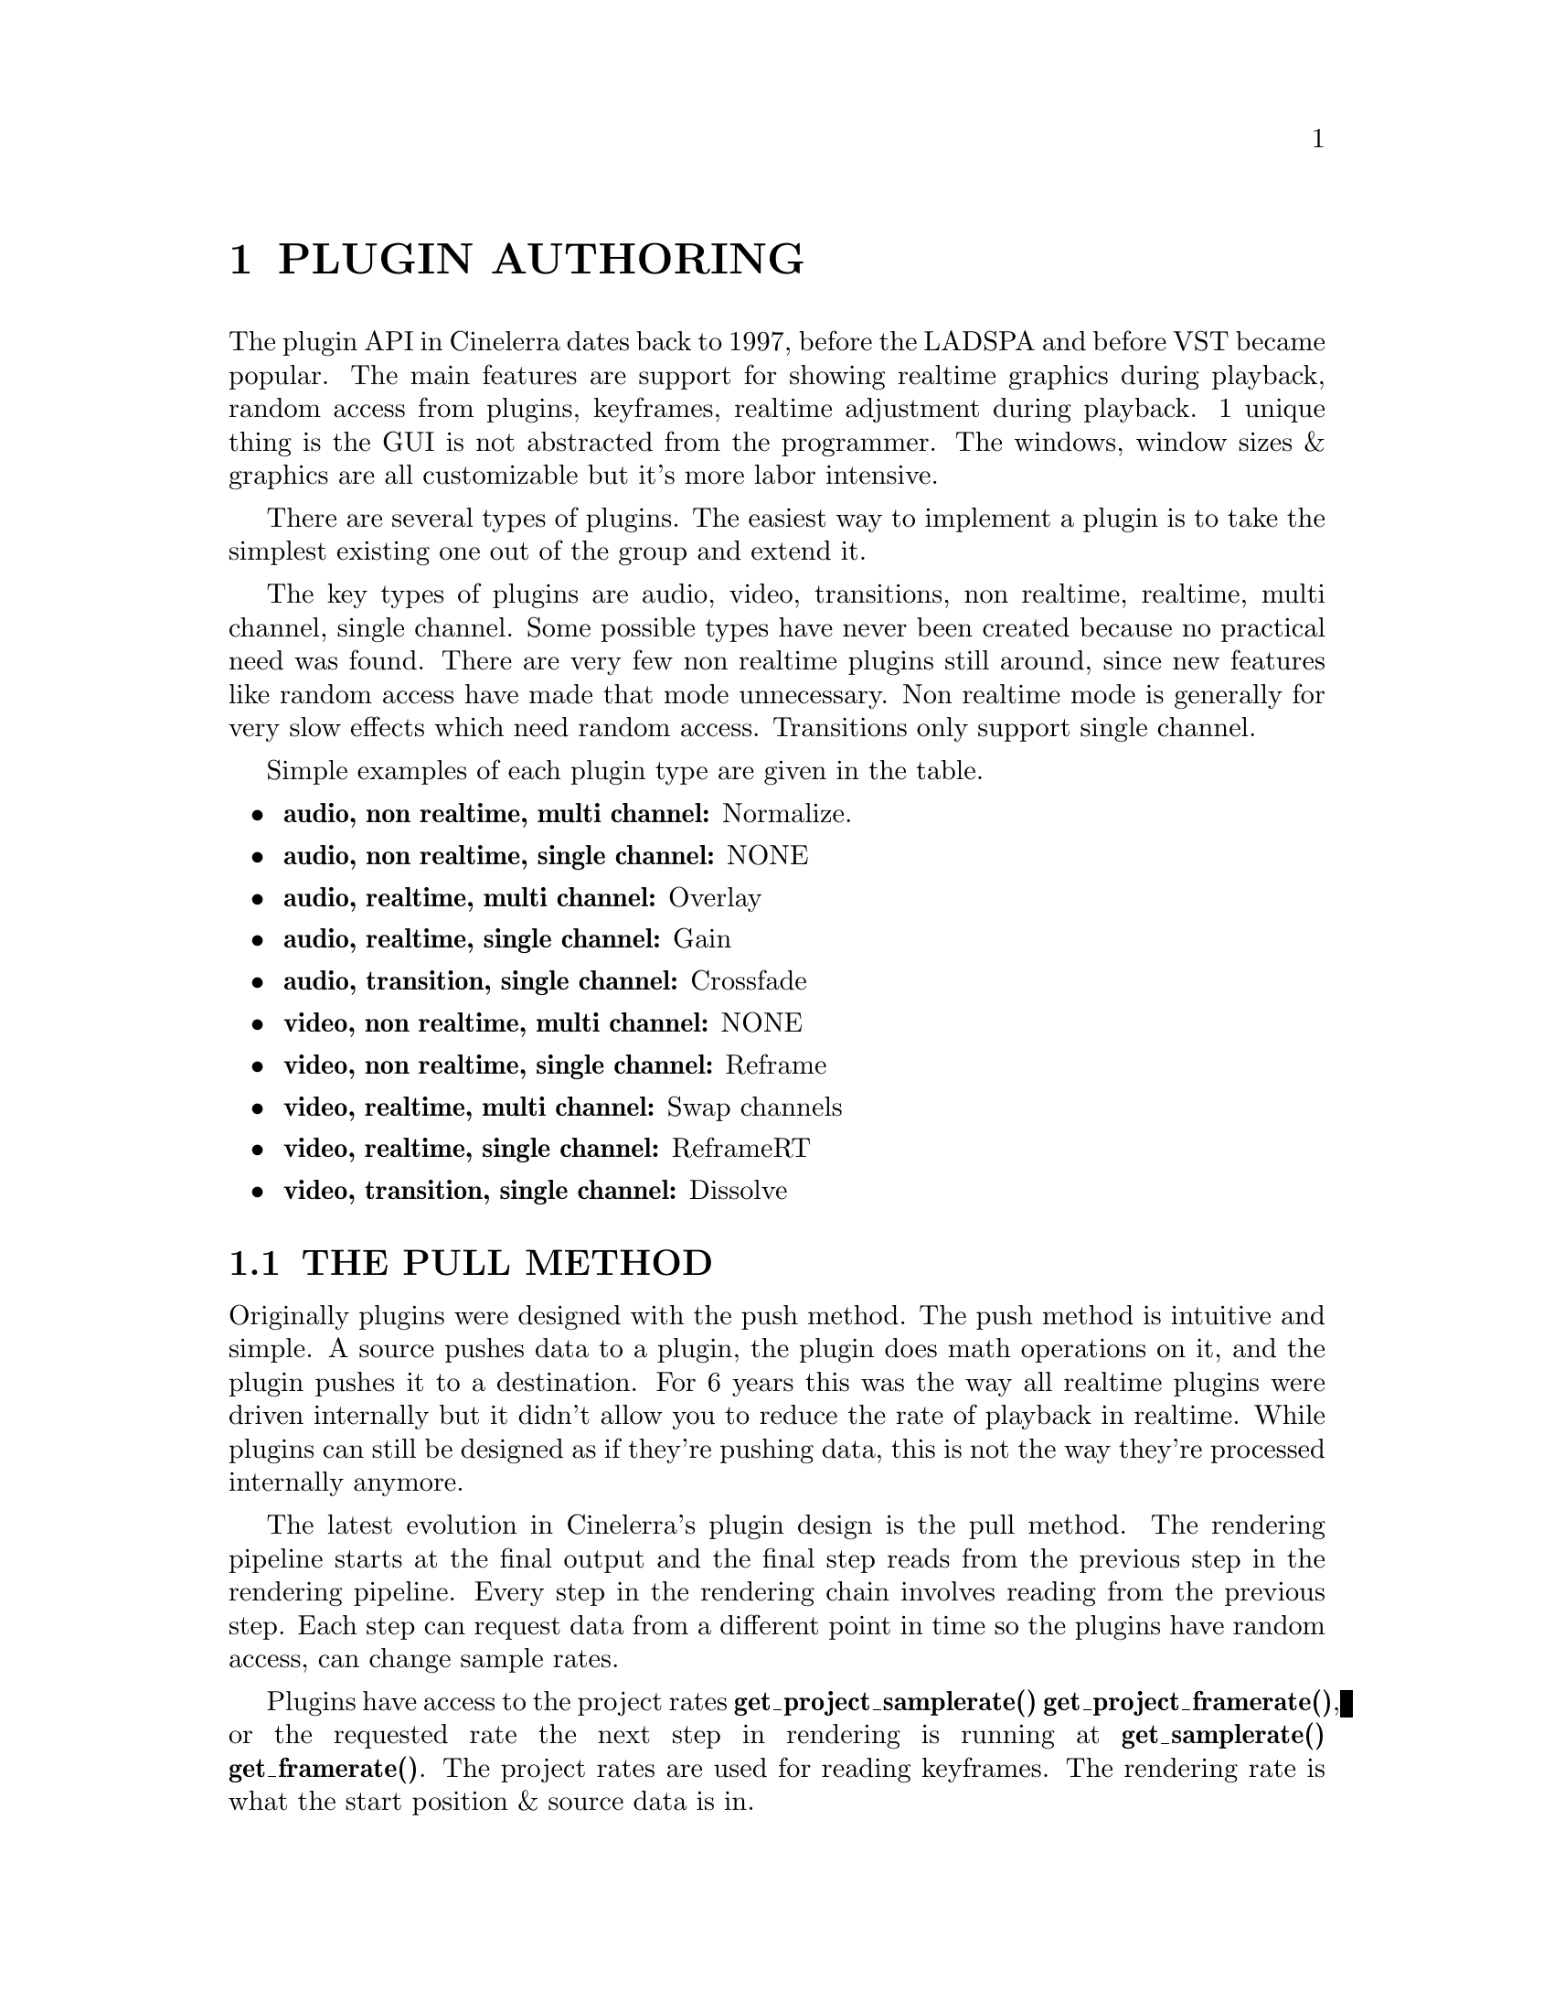 
@node PLUGIN AUTHORING
@chapter PLUGIN AUTHORING

The plugin API in Cinelerra dates back to 1997, before the LADSPA and
before VST became popular.  The main features are support for showing
realtime graphics during playback, random access from plugins,
keyframes, realtime adjustment during playback.  1 unique thing is the
GUI is not abstracted from the programmer.  The windows, window sizes &
graphics are all customizable but it's more labor intensive.

There are several types of plugins.  The easiest way to implement a
plugin is to take the simplest existing one out of the group and extend
it.

The key types of plugins are audio, video, transitions, non realtime,
realtime, multi channel, single channel.  Some possible types have never
been created because no practical need was found.  There are very few
non realtime plugins still around, since new features like random access
have made that mode unnecessary.  Non realtime mode is generally for
very slow effects which need random access. Transitions only support
single channel.  

Simple examples of each plugin type are given in the table.

@itemize
@item @b{audio, non realtime, multi channel:} Normalize.  
@item @b{audio, non realtime, single channel:} NONE
@item @b{audio, realtime, multi channel:} Overlay
@item @b{audio, realtime, single channel:} Gain
@item @b{audio, transition, single channel:} Crossfade

@item @b{video, non realtime, multi channel:} NONE
@item @b{video, non realtime, single channel:} Reframe
@item @b{video, realtime, multi channel:} Swap channels
@item @b{video, realtime, single channel:} ReframeRT
@item @b{video, transition, single channel:} Dissolve

@end itemize



@menu
* THE PULL METHOD:: How random access reads work
* COMMON PLUGIN OBJECTS:: What all effects have to do.
* REALTIME PLUGINS:: What realtime effects have to do.
* NONREALTIME PLUGINS:: What rendered effects have to do.
* AUDIO PLUGINS:: What audio effects have to do.
* VIDEO PLUGINS:: What video effects have to do.
* TRANSITION PLUGINS:: What transitions have to do.
* PLUGIN GUI'S WHICH UPDATE DURING PLAYBACK:: How to draw currently playing data in the GUI.
* PLUGIN QUERIES:: How plugins get information about the data to be processed.
* USING OPENGL:: How to use hardware to speed up operations.
@end menu




@node THE PULL METHOD
@section THE PULL METHOD

Originally plugins were designed with the push method.  The push method
is intuitive and simple.  A source pushes data to a plugin, the plugin
does math operations on it, and the plugin pushes it to a destination. 
For 6 years this was the way all realtime plugins were driven
internally but it didn't allow you to reduce the rate of playback in
realtime.  While plugins can still be designed as if they're pushing
data, this is not the way they're processed internally anymore.

The latest evolution in Cinelerra's plugin design is the pull method. 
The rendering pipeline starts at the final output and the final step
reads from the previous step in the rendering pipeline.  Every step in
the rendering chain involves reading from the previous step.  Each step
can request data from a different point in time so the plugins have
random access, can change sample rates.

Plugins have access to the project rates @b{get_project_samplerate()}
@b{get_project_framerate()}, or the requested rate the next step in
rendering is running at @b{get_samplerate()} @b{get_framerate()}.  The
project rates are used for reading keyframes.  The rendering rate is
what the start position & source data is in.  

Keyframes for a plugin are stored relative to the project frame rate. 
Queries from a plugin for the current playback position are given
relative to the project frame rate.  If the plugin's output was
requested to be at twice the project frame rate, the positions need to
be converted to the project rate for keyframes to match up.  Two
classes of data rates were created to handle this problem.

Rate conversions are done in terms of the @b{project rate} and the
@b{requested rate}.  The project rate is identical for all plugins.  It
is determined by the @b{settings->format} window.  The requested rate
is determined by the downstream plugin requesting data from the current
plugin.  The requested rate is arbitrary.  Exactly how to use these
rates is described below.



@node COMMON PLUGIN OBJECTS
@section COMMON PLUGIN OBJECTS

All plugins inherit from a derivative of PluginClient.  This
PluginClient derivative implements most of the required methods in
PluginClient, but users must still define methods for PluginClient. 
The most commonly used methods are predefined in macros to reduce the
typing yet still allow flexibility.

The files they include depend on the plugin type.  Audio plugins
include @b{pluginaclient.h} and video plugins include
@b{pluginvclient.h}.  They inherit @b{PluginAClient} and
@b{PluginVClient} respectively.

Cinelerra instantiates all plugins at least twice when they are used in
a movie.  One instance is the GUI.  The other instance is the rendering
processor.  User input, through a complicated sequence, is propagated
from the GUI instance to the rendering instance.  If the renderer wants
to alter the GUI, it propagates data back to the GUI instance.  

All plugins define at least three objects:

@itemize

@item

@b{Processing object} - Inherits from PluginAClient or PluginVClient. 
Contains pointers to all the other objects and performs the signal
processing.  This object contains a number of queries to identify itself
and is the object you register to register the plugin.


@item

@b{User interface object} - Inherits from PluginClientWindow.  It shows
data on the screen and collects parameters from the user.

The window has pointers to a number of widgets, a few initialization
methods, and a back pointer to the plugin's processing object.  The GUI
uses Cinelerra's toolkit.  The plugin abstraction layer handles creating
a thread for the GUI.



@item

@b{Configuration object} - This doesn't inherit anything.  It stores the
user parameters and always needs interpolation, copying, and comparison
functions.  Macros for the plugin client automatically call
configuration methods to interpolate keyframes.

@end itemize

@menu
* THE PROCESSING OBJECT::
* THE CONFIGURATION OBJECT::
* THE USER INTERFACE OBJECT::
@end menu



@node THE PROCESSING OBJECT
@subsection THE PROCESSING OBJECT

The processing objects have a lot of predefined functions defined in
macros like 


@example
PLUGIN_CLASS_MEMBERS2(config_name, thread_name)
REGISTER_PLUGIN
NEW_WINDOW_MACRO
LOAD_CONFIGURATION_MACRO
@end example

The commonly used members in PLUGIN_CLASS_MEMBERS2 are described below.

The macros apply mainly to realtime plugins and are not useful
in nonrealtime plugins.  Fortunately, nonrealtime plugins are simpler.



You have to define a bunch of functions to describe the capabilities of
the plugin.

@itemize

@item
is_multichannel()

should return 1 if one instance of the plugin
handles multiple tracks simultaneously or 0 if one instance of the
plugin only handles one track.  The default is 0 if it is omitted.

Multichannel plugins in their processing function should refer to a
function called @b{PluginClient::get_total_buffers()} to determine the
number of channels.


@item
is_realtime()

Tells if the plugin is realtine or not.


@item
int load_configuration();

Loads the configuration based on surrounding keyframes and current
position.  This one is normally defined by a macro.

@example
LOAD_CONFIGURATION_MACRO(plugin_class, config_class)
@end example

to implement the default behavior for load_configuration.  This stores
whatever the current configuration is inside the plugin's configuration
object and returns 1 if the new configuration differs from the previous
configuration.  The return value of load_configuration is used by
another commonly used function, update_gui to determine if the GUI really needs to be updated.

The plugin's configuration object is always called @b{config} inside
PLUGIN_CLASS_MEMBERS2.

@ignore
@item
VFrame* new_picon();

Creates a picon for display in the resource window.  Use

@example
#include "picon_png.h"
NEW_PICON_MACRO(plugin_class)
@end example

to implement new_picon.  In addition, the user should create a
@b{picon_png.h} header file from a PNG image using @b{pngtoh}. 
@b{pngtoh} is compiled in the @b{guicast/ARCH} directory.

The source PNG image should be called picon.png and can be any format
supported by PNG.
@end ignore


@item
char* plugin_title();

Returns a text string identifying the plugin in the resource window. 
The string has to be unique.


@item
void update_gui(); 

This is called during playback & scrubbing to update the parameters in
the GUI.

It should first load the configuration, test for a return of 1, and then
redraw the GUI if the parameters changed.  All the plugins using GuiCast
have a format like

@example
void MyPlugin::update_gui()
@{
	if(thread)
	@{
		if(load_configuration())
		@{
			thread->window->lock_window();
// update widgets here
			thread->window->unlock_window();
		@}
	@}
@}
@end example

to handle concurrency and conditions of no GUI.




@end itemize


Important functions the processing object must define are the
functions which load and save configuration data from keyframes.  These
functions are called by the macros so all you need to worry about is
accessing the keyframe data.

@itemize

@item
void save_data(KeyFrame *keyframe);

@item
void read_data(KeyFrame *keyframe);

The *data functions are only used in realtime plugins.  They access the
default settings as well as the keyframe data.  If they're being called
to access default settings @b{is_defaults()} returns 1.  This way the
defaults can contain different parameters than the keyframes.

The *data functions translate the plugin configuration between the
KeyFrame argument and the configuration object for the plugin.  The
keyframes are stored on the timeline and can change for every project.

Inside the keyframe is an ordinary string.  It's most easily parsed by
creating a @b{FileXML} object.  That has XML translation and some
specific commands to get the data out of the KeyFrame argument.  See any
existing plugin to see the usage of KeyFrame and FileXML.

@item
int load_defaults();

@item
int save_defaults();

The *defaults functions are only used in non realtime plugins to get
their settings.  The defaults functions translate the plugin
configuration between a BC_Hash object and the plugin's configuration. 
The BC_Hash object stores configurations in a discrete file on disk for
each plugin but doesn't isolate different configurations for different
projects.

The function overriding @b{load_defaults} also needs to call @b{defaults
= new BC_Hash(path);} with the configuration path.  See any existing
plugin to see the usage of BC_Hash.   The function overriding
@b{save_defaults} does not create @b{defaults}.

@end itemize


Other standard members may be defined in the processing object,
depending on the plugin type.




@node THE CONFIGURATION OBJECT
@subsection THE CONFIGURATION OBJECT

The configuration object is critical for GUI updates, signal
processing, and default settings in realtime plugins.  Be aware it is
not used in nonrealtime plugins.  The configuration object inherits
from nothing and has no dependencies.  It's merely a class containing
three functions and variables specific to the plugin's parameters.

Usually the configuration object starts with the name of the plugin
followed by Config.

@example
class MyPluginConfig
@{
public:
	MyPluginConfig();
@end example


Following the name of the configuration class, we put in three
required functions and the configuration variables.

@example
	int equivalent(MyPluginConfig &that);
	void copy_from(MyPluginConfig &that);
	void interpolate(MyPluginConfig &prev, 
		MyPluginConfig &next, 
		int64_t prev_position, 
		int64_t next_position, 
		int64_t current_position);



	float parameter1;
	float parameter2;
	int parameter3;
@};

@end example


Now you must define the three functions.  @b{Equivalent} is called by
LOAD_CONFIGURATION_MACRO to determine if the local configuration
parameters are identical to the configuration parameters in the
argument.  If equivalent returns 0, the LOAD_CONFIGURATION_MACRO 
causes the GUI to redraw.  If equivalent returns 1, the
LOAD_CONFIGURATION_MACRO doesn't redraw the GUI.

Then there's @b{copy_from} which transfers the configuration values
from the argument to the local variables.  This is once again used in
LOAD_CONFIGURATION_MACRO to store configurations in temporaries.  Once 
LOAD_CONFIGURATION_MACRO has replicated the configuration, it loads a
second configuration.  Then it interpolates the two configurations to
get the current configuration.  The interpolation function performs the
interpolation and stores the result in the local variables.

Normally the interpolate function calculates a previous and next
fraction, using the arguments.

@example
void MyPluginConfig::interpolate(MyPluginConfig &prev, 
		MyPluginConfig &next, 
		int64_t prev_position, 
		int64_t next_position, 
		int64_t current_position)
@{
	double next_scale = (double)(current_position - prev_position) / (next_position - prev_position);
	double prev_scale = (double)(next_position - current_position) / (next_position - prev_position);
@end example

Then the fractions are applied to the previous and next configuration
variables to yield the current values.

@example

	this->parameter1 = (float)(prev.parameter1 * prev_scale + next.parameter1 * next_scale);
	this->parameter2 = (float)(prev.parameter2 * prev_scale + next.parameter2 * next_scale);
	this->parameter3 = (int)(prev.parameter3 * prev_scale + next.parameter3 * next_scale);
@}

@end example

Alternatively you can copy the values from the previous configuration
argument if no interpolation is desired.

This usage of the configuration object is the same in audio and video
plugins.  In video playback, the interpolation function is called for
every frame, yielding smooth interpolation.  In audio playback, the
interpolation function is called only once for every console fragment
and once every time the insertion point moves.  This is good enough for
updating the GUI while selecting regions on the timeline but it may not
be accurate enough for really smooth rendering of the effect.

For really smooth rendering of audio, you can still use
load_configuration when updating the GUI.  For process_buffer; however,
ignore load_configuration and write your own interpolation routine
which loads all the keyframes in a console fragment and interpolates
every sample.  This would be really slow and hard to debug, yielding
improvement which may not be audible.  Then of course, every country
has its own wierdos.

An easier way to get smoother interpolation is to reduce the console
fragment to 1 sample.  This would have to be rendered and played back
with the console fragment back over 2048 of course.  The Linux sound
drivers can't play fragments of 1 sample.








@node THE USER INTERFACE OBJECT
@subsection THE USER INTERFACE OBJECT


The user interface object is derived from @b{PluginClientWindow}.  The
user must call @b{NEW_WINDOW_MACRO} in the processing object to create
the @b{PluginClientWindow}.  This system is used in realtime plugins but
not in nonrealtime plugins.

Nonrealtime plugins create and destroy their own GUI in their
@b{get_parameters} function and there's no need for a
@b{PluginClientWindow} subclass.

Now the window class must be declared in the plugin header.  It's
easiest to implement the window by copying an existing plugin and
renaming the symbols.  The following is an outline of what happens. 
The plugin header must declare the window's constructor using the
appropriate arguments.

@example

#include "guicast.h"

MyWindow::MyWindow(MyPlugin *plugin)
 : PluginClientWindow(plugin, 
	440, 
	500, 
	440, 
	500, 
	0)
@{

@end example

This becomes a window on the screen with the size given by the arguments
to @b{PluginClientWindow}.

It needs two methods

@example
	void create_objects();
@end example

and a back pointer to the plugin

@example
	MyPlugin *plugin;
@end example


The create_objects member puts widgets in the window according to
GuiCast's syntax.  A pointer to each widget which you want to
synchronize to a configuration parameter is stored in the window class. 
These are updated in the @b{update_gui} function you earlier defined for
the plugin.  The widgets are usually derivatives of a GuiCast widget and
they override functions in GuiCast to handle events.  Finally
create_objects calls 

@example
	show_window();
@end example

to make the window appear all at once.

Every widget in the GUI needs to detect when its value changes.  In
GuiCast the @b{handle_event} method is called whenever the value
changes.  In @b{handle_event}, the widget then needs to call
@b{plugin->send_configure_change()} to propagate the change to any
copies of the plugin which are processing data.









@node REALTIME PLUGINS
@section REALTIME PLUGINS

Realtime plugins should use PLUGIN_CLASS_MEMBERS to define the basic
set of members in their headers.  All realtime plugins must define an

@example
int is_realtime()
@end example

member returning 1.  This causes a number of methods to be called
during live playback and the plugin to be usable on the timeline.

Realtime plugins must override a member called

@example
process_buffer 
@end example

This function takes different arguments depending on if the plugin
handles video or audio.  See an existing plugin to find out which usage
applies.

The main features of the process_buffer function are a buffer to store
the output, the starting position of the output, and the requested
output rate.  For audio, there's also a size argument for the number of
samples.

The starting position of the output buffer is the lowest numbered
sample on the timeline if playback is forward and the highest numbered
sample on the timeline if playback is reverse.  The direction of
playback is determined by one of the plugin queries described below.

The position and size arguments are all relative to the frame rate and
sample rate passed to process_buffer.  This is the requested data rate
and may not be the same as the project data rate.

The process_realtime function should start by calling
@b{load_configuration}.  The LOAD_CONFIGURATION_MACRO returns 1 if the
configuration changed.

After determining the plugin's configuration, input media has to be
loaded for processing.  Call

@example
read_frame(VFrame *buffer, 
		int channel, 
		int64_t start_position,
		double frame_rate)
@end example

or

@example
read_samples(double *buffer,
		int channel,
		int sample_rate,
		int64_t start_position,
		int64_t len)
@end example

to request input data from the object which comes before this plugin. 
The read function needs a buffer to store the input data in.  This can
either be a temporary you create in the plugin or the output buffer
supplied to process_buffer if you don't need a temporary.

It also needs a set of position arguments to determine when you want to
read the data from.  The start position, rate, and len passed to a read
function need not be the same as the values received by the
process_buffer function.  This way plugins can read data at a different
rate than they output data.

The channel argument is only meaningful if this is a multichannel
plugin.  They need to read data for each track in the
get_total_buffers() value and process all the tracks.  Single channel
plugins should pass 0 for channel.


Additional members are implemented to maintain configuration in
realtime plugins.  Some of these are also needed in nonrealtime
plugins.






@node NONREALTIME PLUGINS
@section NONREALTIME PLUGINS

Some references for non-realtime plugins are @b{Normalize} for audio
and @b{Reframe} for video.

To get settings, @b{load_defaults} and @b{save_defaults} must be
implemented.  These are not just used for default parameters but to
transfer values from the user interface to the signal processor.  There
doesn't need to be a configuration class in nonrealtime plugins.

Unlike realtime plugins, the LOAD_CONFIGURATION_MACRO can't be used in
the plugin header.  Instead, the following methods must be defined.

The nonrealtime plugin should contain a pointer to a defaults object.

@example

BC_Hash *defaults;

@end example

It should also have a pointer to a MainProgressBar.

@example

MainProgressBar *progress;
@end example

The progress pointer allows nonrealtime plugins to display their
progress in Cinelerra's main window.

The constructor for a nonrealtime plugin can't use
PLUGIN_CONSTRUCTOR_MACRO but must call @b{load_defaults} directly.

The destructor, likewise, must call @b{save_defaults} and @b{delete
defaults} directly instead of PLUGIN_DESTRUCTOR_MACRO.

@itemize

@item
VFrame* new_picon();

char* plugin_title();

The usage of these is the same as realtime plugins.

@item
int is_realtime();

This function must return 0 to indicate a nonrealtime plugin.

@item

int get_parameters();

Here, the user should create a GUI, wait for the user to hit an OK
button or a cancel button, and store the parameters in plugin
variables.  This routine must return 0 for success and 1 for failure. 
This way the user can cancel the effect from the GUI.

Unlike the realtime plugin, this GUI need not run asynchronously of the
plugin.  It should block the get_parameters function until the user
selects OK or Cancel.

@item
int load_defaults();

This should set the @b{defaults} variable to a new @b{Defaults} object
and load parameters from the defaults object into plugin variables.

@item
int save_defaults();

This should save plugin variables to the defaults object.  It should not
create the defaults object.


@item
int start_loop();

If @b{get_parameters} returned 0 for success, this is called once to
give the plugin a chance to initialize processing.  The plugin should
instantiate the progress object with a line like

@example

progress = start_progress("MyPlugin progress...", 
	PluginClient::get_total_len());

@end example

The usage of @b{start_progress} depends on whether the plugin is
multichannel or single channel.  If it's multichannel you always call
start_progress.  If it's single channel, you first need to know whether
the progress bar has already started in another instance of the plugin.

If @b{PluginClient::interactive} is 1, you need to start the progress
bar.  If it's 0, the progress bar has already been started.

The PluginClient defines @b{get_total_len()} and @b{get_source_start()}
to describe the timeline range to be processed.  The units are either
samples or frames and in the project rate.

@item
int process_loop

This is called repeatedly until the timeline range is processed.  It
has either a samples or frames buffer for output and a reference to
write_length to store the number of samples processed.  If this is an
audio plugin, the user needs to call @b{get_buffer_size()} to know how
many samples the output buffer can hold.

The plugin must use @b{read_samples} or @b{read_frame} to read the
input.  These functions are a bit different for a non realtime plugin
than they are for a realtime plugin.

They take a buffer and a position relative to the start of the
timeline, in the timeline's rate.  Then you must process it and put the
output in the buffer argument to process_loop.  write_length should
contain the number of samples generated if it's audio.

Finally, process_loop must test @b{PluginClient::interactive} and
update the progress bar if it's 1.

@example
progress->update(total_written);
@end example

returns 1 or 0 if the progress bar was cancelled.  If it's 1,
process_loop should return 1 to indicate a cancellation.  In addition
to progress bar cancellation, @b{process_loop} should return 1 when the
entire timeline range is processed.

@item
int stop_loop();

This is called after process_loop processes its last buffer.  

If PluginClient::is_interactive is 1, this should call
@b{stop_progress} in the progress bar pointer and delete the pointer. 
Then it should delete any objects it created for processing in
@b{start_loop}.


@end itemize



@node AUDIO PLUGINS
@section AUDIO PLUGINS

The simplest audio plugin is Gain.  The processing object should
include @b{pluginaclient.h} and inherit from @b{PluginAClient}.  Realtime audio plugins need to
define 

@example
int process_buffer(int64_t size, 
		double **buffer,
		int64_t start_position,
		int sample_rate);
@end example

if it's multichannel or 

@example
int process_buffer(int64_t size, 
		double *buffer,
		int64_t start_position,
		int sample_rate);
@end example

if it's single channel.  These should return 0 on success and 1 on
failure.  In the future, the return value may abort failed rendering.

The processing function needs to request input samples with 

@example
int read_samples(double *buffer,
		int channel,
		int sample_rate,
		int64_t start_position,
		int64_t len);
@end example

It always returns 0.  The user may specify any desired sample rate and
start position.

Nonrealtime audio plugins need to define

@example
int process_loop(double *buffer, int64_t &write_length);
@end example

for single channel or

@example
int process_loop(double **buffers, int64_t &write_length);
@end example

for multi channel.  Non realtime plugins use a different set of
read_samples functions to request input data.  These are fixed to the
project sample rate.



@node VIDEO PLUGINS
@section VIDEO PLUGINS




The simplest video plugin is Flip.  The processing object should
include @b{pluginvclient.h} and inherit from @b{PluginVClient}. 
Realtime video plugins need to define 

@example
int process_buffer(VFrame **frame,
	int64_t start_position,
	double frame_rate);
@end example

if it's multichannel or 

@example
int process_buffer(VFrame *frame,
	int64_t start_position,
	double frame_rate);
@end example

if it's single channel.  

The nonrealtime video plugins need to define

@example
int process_loop(VFrame *buffer);
@end example

for single channel or

@example
int process_loop(VFrame **buffers);
@end example

for multi channel.  The amount of frames generated in a single
process_loop is always assumed to be 1, hence the lack of a
write_length argument.  Returning 0 causes the rendering to continue. 
Returning 1 causes the rendering to abort.

A set of read_frame functions exist for requesting input frames in
non-realtime video plugins.  These are fixed to the project frame rate.


@node TRANSITION PLUGINS
@section TRANSITION PLUGINS




The simplest video transition is @b{dissolve} and the simplest audio
transition is @b{crossfade}.  These use a subset of the default class
members of realtime plugins, but so far no analogue to
PLUGIN_CLASS_MEMBERS has been done for transitions.

The processing object for audio transitions still inherits from
PluginAClient and for video transitions it still inherits from
PluginVClient.

Transitions may or may not have a GUI.  If they have a GUI, they must
also manage a thread like realtime plugins.  Do this with the same
PLUGIN_THREAD_OBJECT and PLUGIN_THREAD_HEADER macros as realtime
plugins.  Since there is only one keyframe in a transition, you don't
need to worry about updating the GUI from the processing object like
you do in a realtime plugin.

If the transition has a GUI, you can use PLUGIN_CONSTRUCTOR_MACRO and 
PLUGIN_DESTRUCTOR_MACRO to initialize the processing object.  You'll
also need a BC_Hash object and a Thread object for these macros.

Since the GUI is optional, overwrite a function called @b{uses_gui()}
to signify whether or not the transition has a GUI.  Return 1 if it
does and 0 if it doesn't.

Transitions need a @b{load_defaults} and @b{save_defaults} function so
the first time they're dropped on the timeline they'll have useful
settings.

A @b{read_data} and @b{save_data} function takes over after insertion
to access data specific to each instance of the transition.

The most important difference between transitions and realtime plugins
is the addition of an @b{is_transition} method to the processing
object.  @b{is_transition} should return 1 to signify the plugin is a
transition.

Transitions process data in a @b{process_realtime} function.

@example
int process_realtime(VFrame *input, 
		VFrame *output);
@end example

@example
int process_realtime(int64_t size, 
		double *input_ptr, 
		double *output_ptr);
@end example

The input argument to process_realtime is the data for the next edit. 
The output argument to process_realtime is the data for the previous
edit.

Routines exist for determining where you are relative to the
transition's start and end.

@itemize

@item @b{PluginClient::get_source_position()} - returns the current
position since the start of the transition of the lowest sample in the
buffers.

@item @b{PluginClient::get_total_len()} - returns the integer length of
the transition.  The units are either samples or frames, in the data
rate requested by the first plugin.

@end itemize

Users should divide the source position by total length to get the
fraction of the transition the current @b{process_realtime} function is
at.

Transitions run in the data rate requested by the first plugin in the
track.  This may be different than the project data rate.  Since
process_realtime lacks a rate argument, use @b{get_framerate()} or
@b{get_samplerate} to get the requested rate.





@node PLUGIN GUI'S WHICH UPDATE DURING PLAYBACK
@section PLUGIN GUI'S WHICH UPDATE DURING PLAYBACK

Effects like @b{Histogram} and @b{Compressor} need to update the GUI
during playback to display information about the signal.  


@b{DRAWING VIDEO DATA}

In video plugins, this is achieved with the @b{send_render_gui} and
@b{render_gui} methods.  Normally in process_buffer, when the processing
object wants to update the GUI it should call @b{send_render_gui} to
send data to the GUI.  This should only be called in process_buffer. 
Send_render_gui goes through a search and eventually calls
@b{render_gui} in the GUI instance of the plugin.

Render_gui should have a sequence like

@example
void MyPlugin::render_gui(void *data)
@{
	if(thread)
	@{
		thread->window->lock_window();

// update GUI here

		thread->window->unlock_window();
	@}
@}

@end example


Send_render_gui and render_gui use one argument, a void pointer to
transfer information from the processing object to the GUI.  The user
should typecast this pointer into something useful.

There's normally 1 @b{render_gui} call for every frame or
process_buffer, while @b{update_gui} is called more frequently by a
different thread for tracking.

@b{DRAWING AUDIO DATA}

The simplest example of sending data from a plugin renderer to a plugin
GUI is @b{Level}.  @b{Compessor} is a more complicated example.

Audio plugins send data to their GUI using @b{add_gui_frame} & the GUI
instance draws it in @b{update_gui} some time later.  These functions
pass a subclass of @b{PluginClientFrame} which can contain anything the
GUI should draw.  PluginClientFrame also has some commonly used bits. 

The sending side has to set the @b{edl_position} in the
PluginClientFrame.  There is a get_playhead_position() function to get a
starting value for this that corresponds to the start of the current
process_buffer call.  The problem is process_buffer gets called a lot
less frequently than update_gui.  To get smoother updates in the GUI,
some effects like Compressor create multiple PluginClientFrames in each
process_buffer & offset the edl_position in each frame a little.

The update_gui function has to use @b{pending_gui_frames()} &
@b{get_gui_frame()} to retrieve the data corresponding to the current
playback position.  The trick is you have to delete the
PluginClientFrames that come from get_gui_frame.

Some effects like Level just use the most recent get_gui_frame.  Some
effects like AudioScope need all the get_gui_frames up to the current
position, in order to keep an FFT warm.






@node PLUGIN QUERIES
@section PLUGIN QUERIES


There are several useful queries in PluginClient which can be accessed
from the processing object.  Some of them have different meaning in
realtime and non-realtime mode.  They all give information about the
operating system or the project which can be used to improve the
quality of the processing.

@menu
* SYSTEM QUERIES:: Utilities for determining the system resources.
* TIMING QUERIES:: Utilities for performing time-dependant processing.
@end menu





@node SYSTEM QUERIES
@subsection SYSTEM QUERIES


@itemize

@item 

@b{get_interpolation_type()} returns the type of interpolation the user
wants for all scaling operations.  This is a macro from
overlayframe.inc.  It can be applied to any call to the
@b{OverlayFrame} object.

@item

@b{get_project_smp()} Gives the number of CPU's on the system minus 1. 
If it's a uniprocessor it's 0.  If it's a dual processor, it's 1.  This
number should be used to gain parallelism.

@item

@b{get_total_buffers()} Gives the number of tracks a multichannel
plugin needs to process.


@end itemize






@node TIMING QUERIES
@subsection TIMING QUERIES


There are two rates for media a realtime plugin has to be aware of: the
project rate and the requested rate.  Functions are provided for
getting the project and requested rate.  In addition, doing time
dependent effects requires using several functions which tell where you
are in the effect.

@itemize
@item

@b{get_project_framerate()} Gives the frames per second of the video as
defined by the project settings.


@item

@b{get_project_samplerate()} Gives the samples per second of the audio as
defined by the project settings.

@item

@b{get_framerate()} Gives the frames per second requested by the plugin
after this one.  This is the requested frame rate and is the same as
the frame_rate argument to process_buffer.

@item

@b{get_samplerate()} Gives the samples per second requested by the plugin
after this one.  This is the requested sample rate and is the same as
the sample_rate argument to process_buffer.

@item

@b{get_total_len()} Gives the number of samples or frames in the
range covered by the effect, relative to the requested data rate.

@item

@b{get_source_start()} For realtime plugins it gives the lowest sample
or frame in the effect range in the requested data rate.  For
nonrealtime plugins it's the start of the range of the timeline to
process.

@item

@b{get_source_position()} For realtime plugins it's the lowest numbered
sample in the requested region to process if playing forward and the
highest numbered sample in the region if playing backward.  For video
it's the start of the frame if playing forward and the end of the frame
if playing in reverse.  The position is relative to the start of the
EDL and in the requested data rate.

For transitions this is always the lowest numbered sample of the region
to process relative to the start of the transition.

@item

@b{get_direction()} Gives the direction of the current playback
operation.  This is a macro defined in transportque.inc.  This is
useful for calling read functions since the read functions position
themselves at the start or end of the region to read, depending on the
playback operation.

@item

@b{local_to_edl()}

@item

@b{edl_to_local()}

These convert between the requested data rate and the project data
rate.  They are used to convert keyframe positions into numbers which
can be interpolated at the requested data rate.  The conversion is
automatically based on frame rate or sample rate depending on the type
of plugin.

@item
@b{get_prev_keyframe(int64_t position, int is_local)}

@item
@b{get_next_keyframe(int64_t position, int is_local)}  

These give the nearest keyframe before or after the position given. 
The macro defined version of load_configuration automatically retrieves
the right keyframes but you may want to do this on your own.

The position argument can be either in the project rate or the
requested rate.  Set is_local to 1 if it's in the requested rate and 0
if it's in the project rate.

In each keyframe, another position value tells the keyframe's position
relative to the start of the timeline and in the project rate.

The only way to get smooth interpolation between keyframes is to
convert the positions in the keyframe objects to the requested rate. 
Do this by using edl_to_local on the keyframe positions.

@end itemize





@node USING OPENGL
@section USING OPENGL



Realtime video plugins & video transitions support OpenGL.  Using OpenGL
to do plugin routines can speed up playback greatly since it does most
of the work in the GPU.  Unfortunately, every OpenGL routine needs a
replica for the CPU, doubling the amount of software to maintain. 
Fortunately, having an OpenGL routine means the software version doesn't
need to be as optimized as it did when software was the only way.

As always, the best way to design a first OpenGL plugin is to copy an
existing one and alter it.  The @b{Brightness} plugin is a simple OpenGL
plugin to copy.  @b{Dissolve} is a transition that supports opengl. 

@menu
* GETTING OPENGL DATA:: Getting video data in a form usable by OpenGL
* DRAWING USING OPENGL:: The method of drawing video in OpenGL
* USING SHADERS:: Routines to simplify shader usage
* AGGREGATING PLUGINS:: Combining OpenGL routines from different plugins into one.
@end menu



@node GETTING OPENGL DATA
@subsection GETTING OPENGL DATA

The first problem is getting OpenGL-enabled plugins to interact with
software-only plugins.  To solve this, all the information required to
do OpenGL playback is stored in the VFrame object which is passed to
@b{process_buffer}.  To support GPU processing, the VFrame contains a
PBuffer and a texture, in addition to VFrame's original rows.

In OpenGL mode, VFrame has 3 states corresponding to the location of
its video data.  The opengl state is recovered by calling
@b{get_opengl_state} and is set by calling @b{set_opengl_state}.  The
states are:

@itemize

@item

@b{VFrame::RAM} - This means the video data is stored in the
traditional row pointers.  It must be loaded into a texture before
being drawn using OpenGL routines.

@item @b{VFrame::TEXTURE} - The video data is stored in texture
memory.  It's ready to be drawn using OpenGL routines.

@item @b{VFrame::SCREEN} - The video data is stored in a frame buffer
in the graphics card.  For plugins, the frame buffer is always a
PBuffer.  The image on the frame buffer can't be replicated again
unless it is read back into the texture and the opengl state is reset
to TEXTURE.  The frame buffer is limited to 8 bits per channel.  If an
OpenGL effect is used in a floating point project, it only retains 8
bits.

@end itemize

In the plugin's @b{process_buffer} routine, there is normally a call to
@b{read_frame} to get data from the previous plugin in the chain. 
@b{read_frame} takes a new parameter called @b{use_opengl}.  

The plugin passes 1 to @b{use_opengl} if it intends to handle the data
using OpenGL.  It passes 0 to @b{use_opengl} if it can only handle the
data using software.  The value of @b{use_opengl} is passed up the
chain to ensure a plugin which only does software only gets the data in
the row pointers.  If @b{use_opengl} is 0, the opengl state in VFrame
is RAM.

The plugin must not only know if it is software-only but if its output
must be software only.  Call @b{get_use_opengl} to determine if the
output can be handled by OpenGL.  If @b{get_use_opengl} returns 0, the
plugin must pass 0 for @b{use_opengl} in @b{read_frame} and do its
processing in software.  If @b{get_use_opengl} is 1, the plugin can
decide based on its implementation whether to use OpenGL.


The main problem with OpenGL is that all the gl... calls need to be run
from the same thread.  To work around this, the plugin interface has
routines for running OpenGL in a common thread.  


@b{run_opengl} transfers control to the common OpenGL thread.  This is
normally called by the plugin in @b{process_buffer} after it calls
@b{read_frame} and only if @b{get_use_opengl} is 1.

Through a series of indirections, @b{run_opengl} eventually transfers
control to a virtual function called @b{handle_opengl}. 
@b{handle_opengl} must be overridden with a function to perform all the
OpenGL routines.  The contents of @b{handle_opengl} must be enclosed in
@b{#ifdef HAVE_GL} ... @b{#endif} to allow it to be compiled on systems
with no graphics support, like render nodes.  The return value of
@b{handle_opengl} is passed back from @b{run_opengl}.

@b{read_frame} can't be called from inside @b{handle_opengl}.  This
would create a recursive lockup because it would cause other objects to
call @b{run_opengl}.

Once inside @b{handle_opengl}, the plugin has full usage of all the
OpenGL features.  VFrame provides some functions to automate common
OpenGL sequences.

The VFrame argument to @b{process_buffer} is always available through
the @b{get_output(int layer)} function.  If the plugin is multichannel,
the layer argument retrieves a specific layer of the output buffers. 
The PBuffer of the output buffer is where the OpenGL output must go if
any processing is done.



@node DRAWING USING OPENGL
@subsection DRAWING USING OPENGL


The sequence of commands to draw on the output PBuffer stars with
getting the video in a memory area where it can be recalled for
drawing:

@example
get_output()->to_texture();
get_output()->enable_opengl();
@end example

@b{to_texture} transfers the OpenGL data from wherever it is to the
output's texture memory and sets the output state to TEXTURE.

@b{enable_opengl} makes the OpenGL context relative to the output's
PBuffer.

The next step is to draw the texture with some processing on the
PBuffer.  The normal sequence of commands to draw a texture is:

@example
get_output()->init_screen();
get_output()->bind_texture(0);
get_output()->draw_texture();
@end example

@b{VFrame::init_screen} sets the OpenGL frustum and parameters to known
values.

@b{VFrame::bind_texture(int texture_unit)} binds the texture to the given
texture unit and enables it.

@b{VFrame::draw_texture()} calls the vertex functions to draw the
texture normalized to the size of the PBuffer.  Copy this if you want
custom vertices.

The last step in the handle_opengl routine, after the texture has been
drawn on the PBuffer, is to set the output's opengl state to SCREEN
with a call to @b{VFrame::set_opengl_state}.  The plugin should not
read back the frame buffer into a texture or row pointers if it has no
further processing.  Plugins should only leave the output in the
texture or RAM if its location results from normal processing.  They
should set the opengl state to RAM or TEXTURE if they do.

@b{Colormodels in OpenGL}

The colormodel exposed to OpenGL routines is always floating point since
that is what OpenGL uses, but it may be YUV or RGB depending on the
project settings.  If it's YUV, the U & V are offset by 0.5 just like in
software.  Passing YUV colormodels to plugins was necessary for speed. 
The other option was to convert YUV to RGB in the first step that needed
OpenGL.  Every effect and rendering step would have needed a YUV to RGB
routine.  With the YUV retained, only the final compositing step needs a
YUV to RGB routine.

The OpenGL mode differentiates between alpha & flat colormodels even
though OpenGL always has an alpha channel.  For RGB colormodels, you
must multiply the alpha component by the RGB & set the alpha component
to 1 whenever the colormodel has no alpha to ensure consistency with the
software mode.

@example
Rout = Rin * Ain
Gout = Gin * Ain
Bout = Bin * Ain
Aout = 1
@end example


For YUV colormodels, you must multiply the alpha using the following
formula.

@example
Yout = Yin * Ain
Uout = Uin * Ain + 0.5 * (1 - Ain)
Vout = Vin * Ain + 0.5 * (1 - Ain)
Aout = 1
@end example






@node USING SHADERS
@subsection USING SHADERS

Very few effects can do anything useful with just a straight drawing of
the texture on the PBuffer.  It's also not easy to figure out exactly
what math is being used by the different OpenGL blending macros. 
Normally you'll use shaders.  The shader is a C program which runs on
the graphics card.  Since the graphics card is optimized for graphics,
it can be much faster than running it on the CPU.

Shaders are written in OpenGL Shading Language.  The shader source code
is contained in a string.  The normal sequence for using a shader comes
after a call to @b{enable_opengl}.

@example
char *shader_source = "...";
unsigned char shader_id = VFrame::make_shader(0, shader_source, 0);
glUseProgram(shader_id);
// Set uniform variables using glUniform commands
@end example

The compilation and linking step for shaders is encapsulated by the
VFrame::make_shader command.  It returns a shader_id which can be
passed to OpenGL functions.  The first and last arguments must always
by 0.  And arbitrary number of source strings may be put between the
0's.  The source strings are concatenated by make_shader into one huge
shader source.  If multiple main functions are in the sources, the main
functions are renamed and run in order.

There are a number of useful macros for shaders in playback3d.h.  All
the shaders so far have been fragment shaders.  After the shader is
initialized, draw the texture starting from @b{init_screen}.  The
shader program must be disabled with another call to
@b{glUseProgram(0)} and 0 as the argument.

The shader_id and source code is stored in memory as long as Cinelerra
runs.  Future calls to make_shader with the same source code run much
faster.




@node AGGREGATING PLUGINS
@subsection AGGREGATING PLUGINS

This feature is probably going away because the benefit was not worth
the complexity.  It was once handy for determining the maximum possible
speed of an operation.

Further speed improvements may be obtained by combining OpenGL routines
from two plugins into a single handle_opengl function.  This is done
when @b{Frame to Fields} and @b{RGB to 601} are attached in order. 
Aggregations of more than two plugins are possible but very hard to get
working.  Aggregation is useful for OpenGL because each plugin must
copy the video from a texture to a PBuffer.  In software there was no
copy operation.

In aggregation, one plugin processes everything from the other plugins
and the other plugins fall through.  The fall through plugins must copy
their parameters to the output buffer so they can be detected by the
processing plugin.

The VFrame used as the output buffer contains a parameter table for
parameter passing between plugins and it's accessed with
@b{get_output()->get_params()}.  Parameters are set and retrieved in
the table with calls to @b{update} and @b{get} just like with defaults.

The fall through plugins must determine if the processor plugin is
attached with calls to @b{next_effect_is} and @b{prev_effect_is}. 
These take the name of the processor plugin as a string argument and
return 1 if the next or previous plugin is the processor plugin.  If
either returns 1, the fall through plugin must still call @b{read_frame} to
propagate the data but return after that.

The processor plugin must call @b{next_effect_is} and
@b{prev_effect_is} to determine if it's aggregated with a fall through
plugin.  If it is, it must perform the operations of the fall through
plugin in its OpenGL routine.  The parameters for the the fall through
plugin should be available by @b{get_output()->get_params()} if the
fall through plugin set them.


